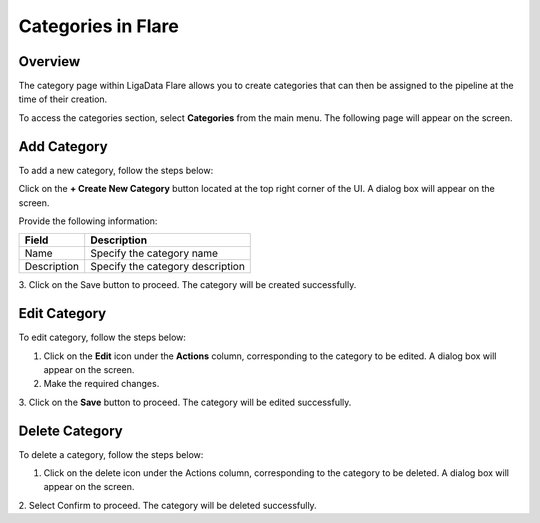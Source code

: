 .. _categories:


Categories in Flare
**********************


Overview
=============

The category page within LigaData Flare allows you to create categories that can then be assigned to the pipeline at the time of their creation.

To access the categories section, select **Categories** from the main menu. The following page will appear on the screen.

.. figure::  category.png
    :align:   center 

Add Category
===============

To add a new category, follow the steps below:

Click on the **+ Create New Category** button located at the top right corner of the UI. A dialog box will appear on the screen.

Provide the following information:

+---------------+----------------------------------+
| Field         | Description                      | 
+===============+==================================+
| Name          | Specify the category name        |
+---------------+----------------------------------+
| Description   | Specify the category description |
+---------------+----------------------------------+

3. Click on the Save button to proceed.
The category will be created successfully.

Edit Category
=================

To edit category, follow the steps below:

1. Click on the **Edit** icon under the **Actions** column, corresponding to the category to be edited. A dialog box will appear on the screen.

2. Make the required changes. 

3. Click on the **Save** button to proceed.
The category will be edited successfully.

Delete Category
====================

To delete a category, follow the steps below:

1. Click on the delete icon under the Actions column, corresponding to the category to be deleted. A dialog box will appear on the screen.

2. Select Confirm to proceed.
The category will be deleted successfully.